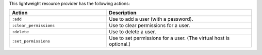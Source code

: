 .. The contents of this file are included in multiple topics.
.. This file should not be changed in a way that hinders its ability to appear in multiple documentation sets.

This lightweight resource provider has the following actions:

.. list-table::
   :widths: 200 300
   :header-rows: 1

   * - Action
     - Description
   * - ``:add``
     - Use to add a user (with a password).
   * - ``:clear_permissions``
     - Use to clear permissions for a user.
   * - ``:delete``
     - Use to delete a user.
   * - ``:set_permissions``
     - Use to set permissions for a user. (The virtual host is optional.)
